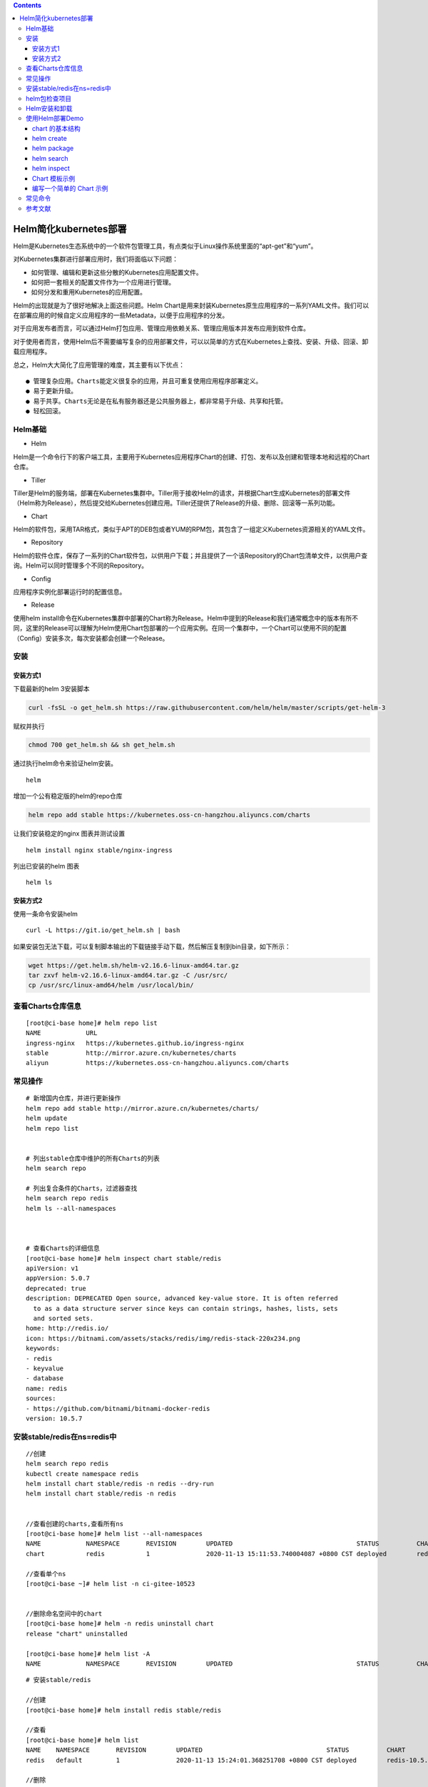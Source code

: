 .. contents::
   :depth: 3
..

Helm简化kubernetes部署
======================

Helm是Kubernetes生态系统中的一个软件包管理工具，有点类似于Linux操作系统里面的“apt-get”和“yum”。

对Kubernetes集群进行部署应用时，我们将面临以下问题：

-  如何管理、编辑和更新这些分散的Kubernetes应用配置文件。

-  如何把一套相关的配置文件作为一个应用进行管理。

-  如何分发和重用Kubernetes的应用配置。

Helm的出现就是为了很好地解决上面这些问题。Helm
Chart是用来封装Kubernetes原生应用程序的一系列YAML文件。我们可以在部署应用的时候自定义应用程序的一些Metadata，以便于应用程序的分发。

对于应用发布者而言，可以通过Helm打包应用、管理应用依赖关系、管理应用版本并发布应用到软件仓库。

对于使用者而言，使用Helm后不需要编写复杂的应用部署文件，可以以简单的方式在Kubernetes上查找、安装、升级、回滚、卸载应用程序。

总之，Helm大大简化了应用管理的难度，其主要有以下优点：

::

    ● 管理复杂应用。Charts能定义很复杂的应用，并且可重复使用应用程序部署定义。
    ● 易于更新升级。
    ● 易于共享。Charts无论是在私有服务器还是公共服务器上，都非常易于升级、共享和托管。
    ● 轻松回滚。

Helm基础
--------

-  Helm

Helm是一个命令行下的客户端工具，主要用于Kubernetes应用程序Chart的创建、打包、发布以及创建和管理本地和远程的Chart仓库。

-  Tiller

Tiller是Helm的服务端，部署在Kubernetes集群中。Tiller用于接收Helm的请求，并根据Chart生成Kubernetes的部署文件（Helm称为Release），然后提交给Kubernetes创建应用。Tiller还提供了Release的升级、删除、回滚等一系列功能。

-  Chart

Helm的软件包，采用TAR格式，类似于APT的DEB包或者YUM的RPM包，其包含了一组定义Kubernetes资源相关的YAML文件。

-  Repository

Helm的软件仓库，保存了一系列的Chart软件包，以供用户下载；并且提供了一个该Repository的Chart包清单文件，以供用户查询。Helm可以同时管理多个不同的Repository。

-  Config

应用程序实例化部署运行时的配置信息。

-  Release

使用helm
install命令在Kubernetes集群中部署的Chart称为Release。Helm中提到的Release和我们通常概念中的版本有所不同，这里的Release可以理解为Helm使用Chart包部署的一个应用实例。在同一个集群中，一个Chart可以使用不同的配置（Config）安装多次，每次安装都会创建一个Release。

安装
----

安装方式1
~~~~~~~~~

下载最新的helm 3安装脚本

.. code:: shell

    curl -fsSL -o get_helm.sh https://raw.githubusercontent.com/helm/helm/master/scripts/get-helm-3

赋权并执行

.. code:: shell

    chmod 700 get_helm.sh && sh get_helm.sh

通过执行helm命令来验证helm安装。

::

    helm

增加一个公有稳定版的helm的repo仓库

.. code:: shell

    helm repo add stable https://kubernetes.oss-cn-hangzhou.aliyuncs.com/charts

让我们安装稳定的nginx 图表并测试设置

::

    helm install nginx stable/nginx-ingress

列出已安装的helm 图表

::

    helm ls

安装方式2
~~~~~~~~~

使用一条命令安装helm

::

    curl -L https://git.io/get_helm.sh | bash

如果安装包无法下载，可以复制脚本输出的下载链接手动下载，然后解压复制到bin目录，如下所示：

.. code:: shell

    wget https://get.helm.sh/helm-v2.16.6-linux-amd64.tar.gz
    tar zxvf helm-v2.16.6-linux-amd64.tar.gz -C /usr/src/
    cp /usr/src/linux-amd64/helm /usr/local/bin/

查看Charts仓库信息
------------------

::

    [root@ci-base home]# helm repo list
    NAME            URL
    ingress-nginx   https://kubernetes.github.io/ingress-nginx
    stable          http://mirror.azure.cn/kubernetes/charts
    aliyun          https://kubernetes.oss-cn-hangzhou.aliyuncs.com/charts

常见操作
--------

::

    # 新增国内仓库，并进行更新操作
    helm repo add stable http://mirror.azure.cn/kubernetes/charts/
    helm update
    helm repo list


    # 列出stable仓库中维护的所有Charts的列表
    helm search repo

    # 列出复合条件的Charts，过滤器查找
    helm search repo redis
    helm ls --all-namespaces



    # 查看Charts的详细信息
    [root@ci-base home]# helm inspect chart stable/redis
    apiVersion: v1
    appVersion: 5.0.7
    deprecated: true
    description: DEPRECATED Open source, advanced key-value store. It is often referred
      to as a data structure server since keys can contain strings, hashes, lists, sets
      and sorted sets.
    home: http://redis.io/
    icon: https://bitnami.com/assets/stacks/redis/img/redis-stack-220x234.png
    keywords:
    - redis
    - keyvalue
    - database
    name: redis
    sources:
    - https://github.com/bitnami/bitnami-docker-redis
    version: 10.5.7

安装stable/redis在ns=redis中
----------------------------

::

    //创建
    helm search repo redis
    kubectl create namespace redis
    helm install chart stable/redis -n redis --dry-run
    helm install chart stable/redis -n redis


    //查看创建的charts,查看所有ns
    [root@ci-base home]# helm list --all-namespaces
    NAME            NAMESPACE       REVISION        UPDATED                                 STATUS          CHART                   APP VERSION
    chart           redis           1               2020-11-13 15:11:53.740004087 +0800 CST deployed        redis-10.5.7            5.0.7

    //查看单个ns
    [root@ci-base ~]# helm list -n ci-gitee-10523


    //删除命名空间中的chart
    [root@ci-base home]# helm -n redis uninstall chart
    release "chart" uninstalled

    [root@ci-base home]# helm list -A
    NAME            NAMESPACE       REVISION        UPDATED                                 STATUS          CHART                   APP VERSION

::

    # 安装stable/redis

    //创建
    [root@ci-base home]# helm install redis stable/redis

    //查看
    [root@ci-base home]# helm list
    NAME    NAMESPACE       REVISION        UPDATED                                 STATUS          CHART           APP VERSION
    redis   default         1               2020-11-13 15:24:01.368251708 +0800 CST deployed        redis-10.5.7    5.0.7

    //删除
    [root@ci-base home]# helm uninstall redis
    或者使用delete
    [root@ci-base home]# helm delete redis
    release "redis" uninstalled

    [root@ci-base home]# helm list


    # 回滚
    helm rollback
    //命令格式：
    helm rollback <RELEASE> [REVISION] [flags]
    [aiops@3 test]$ helm rollback helloworld 1


    # 升级
    helm upgrade

    //命令语法：
    helm uninstall RELEASE_NAME [flags]

    # 获取指定Release变更历史
    helm history

    //获取某个release历史的安装更新记录
    $ helm history helloworld


    # helm pull
    //从chart仓库中下载打包好的chart到本地存储
    [aiops@3 test]$ helm pull stable/mysql

helm包检查项目
--------------

::

    # helm包检查项目
    [root@ci-base ~]# helm list --all-namespaces

    // 查看Config-Map
    [root@ci-base ~]# kubectl get cm -n ci-gitee-10523

    // 查看Deployment
    [root@ci-base ~]# kubectl get Deployment -n ci-gitee-10523

    // 查看service
    [root@ci-base ~]# kubectl get svc -n ci-gitee-10523

    // 查看ingress
    [root@ci-base ~]# kubectl get Ingress -n ci-gitee-10523

    // 查看pod
    [root@ci-base ~]# kubectl get pod -n ci-gitee-10523

    // 查看ReplicaSet
    [root@k8s-master ~]# kubectl get rs -lapp=demo

    [root@k8s-master ~]# kubectl get rs -lapp=demo --show-labels
    NAME                         DESIRED   CURRENT   READY   AGE   LABELS
    demo-deployment-68b59dd5b8   2         2         2       73m   app=demo,pod-template-hash=68b59dd5b8



    # 查看资源信息
    // 查看pod里面的容器
    kubectl describe -n dev pod cigiteebe-7c5b7486c-pc22z

Helm安装和卸载
--------------

::

    # helm安装和卸载
    [root@ci-base home]# helm install myapp --debug ./mychart --set service.type=NodePort
    [root@ci-base home]# helm uninstall myapp


    [root@ci-base home]# helm uninstall chart
    [root@ci-base home]# helm list


    # 删除命名空间ci-gitee-11856中的chart
    helm uninstall -n ci-gitee-11856 ci-gitee-11856

    #删除命名空间dev中的chart
    helm uninstall -n dev dev


    正确姿势
    1、brew install helm
    2、helm repo add stable http://mirror.azure.cn/kubernetes/charts/
    3、helm repo update
    4、helm install stable/xxx



    helm install --name myapp --dry-run --debug ./mychart --set service.type=NodePort
    helm install --name myapp --debug ./mychart --set service.type=NodePort

使用Helm部署Demo
----------------

接下来我们基于以上认知和Demo配置来进行部署，流程如图

.. figure:: ../_static/k8s-helm0001.png
   :alt: 

chart 的基本结构
~~~~~~~~~~~~~~~~

::

    [root@ci-base helm]# helm create test
    Creating test

    [root@ci-base helm]# tree test/ -L 3
    test/
    ├── charts
    ├── Chart.yaml
    ├── templates
    │   ├── deployment.yaml
    │   ├── _helpers.tpl
    │   ├── hpa.yaml
    │   ├── ingress.yaml
    │   ├── NOTES.txt
    │   ├── serviceaccount.yaml
    │   ├── service.yaml
    │   └── tests
    │       └── test-connection.yaml
    └── values.yaml

-  charts 目录存放依赖的chart
-  Chart.yaml 包含Chart的基本信息，包括chart版本，名称等
-  templates 目录下存放应用一系列 k8s 资源的 yaml 模板
-  \_helpers.tpl
   此文件中定义一些可重用的模板片断，此文件中的定义在任何资源定义模板中可用
-  NOTES.txt 介绍chart 部署后的帮助信息，如何使用chart等
-  values.yaml 包含了必要的值定义（默认值）, 用于存储 templates
   目录中模板文件中用到变量的值

helm create
~~~~~~~~~~~

创建一个 Chart 模板

::

    # helm create test
    Creating test

helm package
~~~~~~~~~~~~

打包一个 Chart 模板

::

    [root@ci-base helm]# helm package test
    Successfully packaged chart and saved it to: /home/k8s-example/helm/test-0.1.0.tgz

helm search
~~~~~~~~~~~

查找可用的 Chart 模板

::

    [root@ci-base helm]# helm search hub nginx
    URL                                                     CHART VERSION   APP VERSION     DESCRIPTION
    https://hub.helm.sh/charts/wiremind/nginx               2.1.1                           An NGINX HTTP server
    https://hub.helm.sh/charts/bitnami/nginx                8.2.3           1.19.6          Chart for the nginx server
    .........

helm inspect
~~~~~~~~~~~~

查看指定 Chart 的基本信息

::

    [root@ci-base helm]# helm inspect chart test
    apiVersion: v2
    appVersion: 1.16.0
    description: A Helm chart for Kubernetes
    name: test
    type: application
    version: 0.1.0

Chart 模板示例
~~~~~~~~~~~~~~

Chart 文件结构
^^^^^^^^^^^^^^

::

    wordpress
    ├── charts
    ├── Chart.yaml
    ├── README.md
    ├── requirements.lock
    ├── requirements.yaml
    ├── templates
    │   ├── deployment.yaml
    │   ├── externaldb-secrets.yaml
    │   ├── _helpers.tpl
    │   ├── ingress.yaml
    │   ├── NOTES.txt
    │   ├── pvc.yaml
    │   ├── secrets.yaml
    │   ├── svc.yaml
    │   └── tls-secrets.yaml
    └── values.yaml

一个 wordpress chart 如上（去除部分 test 和 charts 依赖），
基本结构由以下几个部分组成：

-  charts 存放子Chart (Subchart) 的定义，Subchart 指的是当前 Chart
   依赖的 Chart ， 在 requirements.yaml 中定义
-  Chart.yaml 包含 Chart 信息的 YAML 文件， 包括 Chart
   的版本、名称等，在 DCE Helm 插件中还包含 Chart 的 **团队授权** 信息
   和 **是否公开** 的信息
-  README.md 可选：Chart 的介绍信息等（该文件对于一个大型 Chart
   来说十分重要）
-  Requirements.yaml 可选：列举当前 Chart 的需要依赖的 Chart
-  templates
-  该目录下存放 Chart 所有的 K8s
   资源定义模板，通常不同的资源放在不同的文件中，DCE Helm
   插件中自定义模板的 K8s 资源统一放在 all\_sources.yaml 文件中
-  \_helpers.tpl ，
   通常这个文件存放可重用的模板片段，该文件中的定义可以在 Chart
   其它资源定义模板中使用
-  NOTES.txt，可选：一段简短使用说明的文本文件，用于安装 Release
   后提示用户使用
-  values.yaml 当前 Chart 的默认配置的值

编写一个简单的 Chart 示例
~~~~~~~~~~~~~~~~~~~~~~~~~

本节以构建一个名称为 nginx-test Chart 为示例，来描述一个 chart
必要条件。

::

    # helm create nginx-test
    Creating nginx-test

1、Chart.yaml 文件是 一个 chart 必要文件，
该文件可以简单包括以下字段（具体字段请参考\ `Helm官网 <https://links.jianshu.com/go?to=https%3A%2F%2Fhelm.sh%2F>`__)

::

    [root@ci-base helm]# cat nginx-test/Chart.yaml |grep -v "^$"|grep -v "^#"
    apiVersion: v2
    name: nginx-test
    description: A Helm chart for Kubernetes
    type: application
    version: 0.1.0
    appVersion: 1.16.0

2、values.yaml 文件是 chart 的必要文件，以 nginx 为示例：

::

    [root@ci-base helm]# cat nginx-test/values.yaml |grep -v "^$"|grep -v "#"
    replicaCount: 1
    image:
      repository: nginx
      pullPolicy: IfNotPresent
      tag: ""
    imagePullSecrets: []
    nameOverride: ""
    fullnameOverride: ""
    serviceAccount:
      create: true
      annotations: {}
      name: ""
    podAnnotations: {}
    podSecurityContext: {}
    securityContext: {}
    service:
      type: ClusterIP
      port: 80
    ingress:
      enabled: false
      annotations: {}
      hosts:
        - host: chart-example.local
          paths: []
      tls: []
    resources: {}
    autoscaling:
      enabled: false
      minReplicas: 1
      maxReplicas: 100
      targetCPUUtilizationPercentage: 80
    nodeSelector: {}
    tolerations: []
    affinity: {}

从示例中可以看出，values.yaml 中定义了一些当前chart 的一些默认值，用于
templates 下的 K8s 资源 yaml 渲染时填充默认值。

不过需要注意的是，\ **如果使用 helm install 来部署一个 Release ,
可以通过下面命令指定一份yaml 文件作为填充值**\ ：

::

    helm install --values=myvals.yaml nginx

    注意：上面命令不要复制执行，执行会报错的。请根据实际情况执行！！！

3、创建 templates 下的模板文件， 用于生成 Kubernetes 资源清单(manifests)
如下所示:

::

    # cat nginx-test/templates/deployment.yaml 
    apiVersion: apps/v1
    kind: Deployment
    metadata:
      name: {{ include "nginx-test.fullname" . }}
      labels:
    ...

上面定义了 一个 deployments.yaml 和 service.yaml 资源文件，里面使用 {{
}} 符号的是 Go 模板语言的标准。其中可以通过：

-  .Values 对象访问 values.yaml 文件的内容， 前面的dot(.)
   表示从顶层命名空间开始，找到 Values 对象(下同)
-  .Release、.Chart 开头的预定义值可用于任何的模板中
-  .Chart 对象用来访问 Chart.yaml 文件的内容
-  .Release 对象是 Helm的内置对象之一， 使用 Helm 安装一个 release
   时，由 Tiller 分配 release 的名称

4、命名模板(\_helper.tpl) ：可以从上面看到有 {{ template
"nginx-test.fullname" . }} 定义。该定义由 \_helper.tpl
文件定义的字段来实现，比如下面一个 \_helper.tpl :

::

    # cat nginx-test/templates/_helpers.tpl 
    {{/* vim: set filetype=mustache: */}}
    {{/*
    Expand the name of the chart.
    */}}
    ...

该模板定义了
"nginx-test.name"、"nginx-test.fullname"、"nginx-test.chart"
等可重用模板部分，当模板引擎读取该文件时，它存储对
nginx-test.name等的引用， 直到调用 template "nginx-test.name"
为止。然后把值渲染到模板中。

注意 {{ template "nginx-test.chart" . }}
后面有个dot(.)，这是因为一个已命名的模板（用于创建 define)
被渲染时，它将接收由该 template
调用传入的范围（scope)。没有范围传入，在模板中无法访问任何内容，因此在：

::

    {{- define "nginx-test.chart" -}}
    这里面的 .Chart 将无法访问，导致在模板中无法看到内容，因为这里值为空
    {{- end -}}

因此在模板中将 范围(scope) 传入即可正常使用：

::

    # cat nginx-test/templates/service.yaml 
    apiVersion: v1
    kind: Service
    metadata:
      name: {{ include "nginx-test.fullname" . }}

在末尾传递了 . 这样就可以使用 .Values 或者 .Chart 或其它范围(scope)

5、Chart 依赖（requirements.yaml)：比如 WordPress Chart 依赖于 mariadb
Chart， 下面是 WordPress 的依赖(requirements.yaml)：

::

    dependencies:
    - name: mariadb
      version: 5.x.x
      repository: https://kubernetes-charts.storage.googleapis.com/
      condition: mariadb.enabled
      tags:
        - wordpress-database

该文件列举当前 Chart 所有的 依赖（subchart)。有几个字段是必要的：

-  name: 依赖 Chart 的名称（必要）
-  version: 依赖 Chart 的版本号（必要）
-  repository: 依赖 Chart 的存储库完整URL，必须通过 helm repo add 添加
   repository（存储库）到本地

常见命令
--------

::

     //基于本地Chart目录部署
     #  helm install -f values.yaml -n ci-gitee-nginx ci-gitee-nginx ./

    //删除release
    # helm uninstall -n ci-gitee-nginx ci-gitee-nginx
    # helm delete -n ci-gitee-nginx ci-gitee-nginx

    // 查看版本历史
    # helm history -n ci-gitee-nginx ci-gitee-nginx

    // 下载Chart
    #helm fetch xinlin/k8sapp

     //基于本地Chart目录部署
    # helm install ./k8sapp
     
     // 打包
    # helm package nginx_text
     
     // 搜索
    # helm search k8sapp

    // 启动本地仓库服务
    # helm serve

    // 查看所有namespaces中部署的release
    # helm list --all-namespaces

参考文献
--------

https://blog.csdn.net/weixin\_36938307/article/details/105245770

https://www.cnblogs.com/xiao987334176/p/12752783.html
